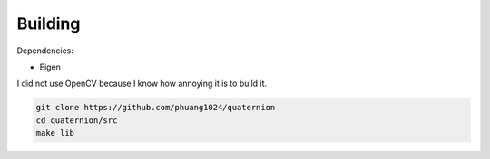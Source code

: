 Building
========

Dependencies:

* Eigen

I did not use OpenCV because I know how annoying it is to build it.

.. code-block:: bash

    git clone https://github.com/phuang1024/quaternion
    cd quaternion/src
    make lib
